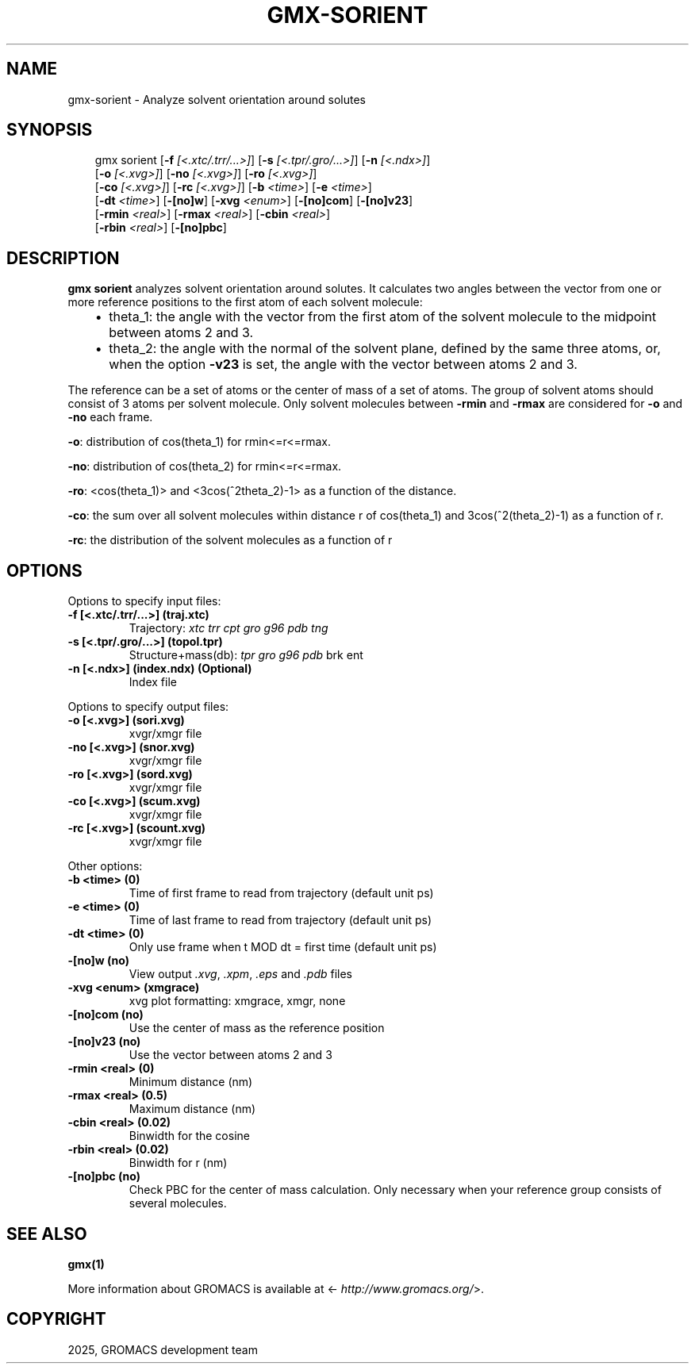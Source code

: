 .\" Man page generated from reStructuredText.
.
.
.nr rst2man-indent-level 0
.
.de1 rstReportMargin
\\$1 \\n[an-margin]
level \\n[rst2man-indent-level]
level margin: \\n[rst2man-indent\\n[rst2man-indent-level]]
-
\\n[rst2man-indent0]
\\n[rst2man-indent1]
\\n[rst2man-indent2]
..
.de1 INDENT
.\" .rstReportMargin pre:
. RS \\$1
. nr rst2man-indent\\n[rst2man-indent-level] \\n[an-margin]
. nr rst2man-indent-level +1
.\" .rstReportMargin post:
..
.de UNINDENT
. RE
.\" indent \\n[an-margin]
.\" old: \\n[rst2man-indent\\n[rst2man-indent-level]]
.nr rst2man-indent-level -1
.\" new: \\n[rst2man-indent\\n[rst2man-indent-level]]
.in \\n[rst2man-indent\\n[rst2man-indent-level]]u
..
.TH "GMX-SORIENT" "1" "Mar 11, 2025" "2025.1" "GROMACS"
.SH NAME
gmx-sorient \- Analyze solvent orientation around solutes
.SH SYNOPSIS
.INDENT 0.0
.INDENT 3.5
.sp
.EX
gmx sorient [\fB\-f\fP \fI[<.xtc/.trr/...>]\fP] [\fB\-s\fP \fI[<.tpr/.gro/...>]\fP] [\fB\-n\fP \fI[<.ndx>]\fP]
            [\fB\-o\fP \fI[<.xvg>]\fP] [\fB\-no\fP \fI[<.xvg>]\fP] [\fB\-ro\fP \fI[<.xvg>]\fP]
            [\fB\-co\fP \fI[<.xvg>]\fP] [\fB\-rc\fP \fI[<.xvg>]\fP] [\fB\-b\fP \fI<time>\fP] [\fB\-e\fP \fI<time>\fP]
            [\fB\-dt\fP \fI<time>\fP] [\fB\-[no]w\fP] [\fB\-xvg\fP \fI<enum>\fP] [\fB\-[no]com\fP] [\fB\-[no]v23\fP]
            [\fB\-rmin\fP \fI<real>\fP] [\fB\-rmax\fP \fI<real>\fP] [\fB\-cbin\fP \fI<real>\fP]
            [\fB\-rbin\fP \fI<real>\fP] [\fB\-[no]pbc\fP]
.EE
.UNINDENT
.UNINDENT
.SH DESCRIPTION
.sp
\fBgmx sorient\fP analyzes solvent orientation around solutes.
It calculates two angles between the vector from one or more
reference positions to the first atom of each solvent molecule:
.INDENT 0.0
.INDENT 3.5
.INDENT 0.0
.IP \(bu 2
theta_1: the angle with the vector from the first atom of the solvent
molecule to the midpoint between atoms 2 and 3.
.IP \(bu 2
theta_2: the angle with the normal of the solvent plane, defined by the
same three atoms, or, when the option \fB\-v23\fP is set,
the angle with the vector between atoms 2 and 3.
.UNINDENT
.UNINDENT
.UNINDENT
.sp
The reference can be a set of atoms or
the center of mass of a set of atoms. The group of solvent atoms should
consist of 3 atoms per solvent molecule.
Only solvent molecules between \fB\-rmin\fP and \fB\-rmax\fP are
considered for \fB\-o\fP and \fB\-no\fP each frame.
.sp
\fB\-o\fP: distribution of cos(theta_1) for rmin<=r<=rmax.
.sp
\fB\-no\fP: distribution of cos(theta_2) for rmin<=r<=rmax.
.sp
\fB\-ro\fP: <cos(theta_1)> and <3cos(^2theta_2)\-1> as a function of the
distance.
.sp
\fB\-co\fP: the sum over all solvent molecules within distance r
of cos(theta_1) and 3cos(^2(theta_2)\-1) as a function of r.
.sp
\fB\-rc\fP: the distribution of the solvent molecules as a function of r
.SH OPTIONS
.sp
Options to specify input files:
.INDENT 0.0
.TP
.B \fB\-f\fP [<.xtc/.trr/...>] (traj.xtc)
Trajectory: \fI\%xtc\fP \fI\%trr\fP \fI\%cpt\fP \fI\%gro\fP \fI\%g96\fP \fI\%pdb\fP \fI\%tng\fP
.TP
.B \fB\-s\fP [<.tpr/.gro/...>] (topol.tpr)
Structure+mass(db): \fI\%tpr\fP \fI\%gro\fP \fI\%g96\fP \fI\%pdb\fP brk ent
.TP
.B \fB\-n\fP [<.ndx>] (index.ndx) (Optional)
Index file
.UNINDENT
.sp
Options to specify output files:
.INDENT 0.0
.TP
.B \fB\-o\fP [<.xvg>] (sori.xvg)
xvgr/xmgr file
.TP
.B \fB\-no\fP [<.xvg>] (snor.xvg)
xvgr/xmgr file
.TP
.B \fB\-ro\fP [<.xvg>] (sord.xvg)
xvgr/xmgr file
.TP
.B \fB\-co\fP [<.xvg>] (scum.xvg)
xvgr/xmgr file
.TP
.B \fB\-rc\fP [<.xvg>] (scount.xvg)
xvgr/xmgr file
.UNINDENT
.sp
Other options:
.INDENT 0.0
.TP
.B \fB\-b\fP <time> (0)
Time of first frame to read from trajectory (default unit ps)
.TP
.B \fB\-e\fP <time> (0)
Time of last frame to read from trajectory (default unit ps)
.TP
.B \fB\-dt\fP <time> (0)
Only use frame when t MOD dt = first time (default unit ps)
.TP
.B \fB\-[no]w\fP  (no)
View output \fI\%\&.xvg\fP, \fI\%\&.xpm\fP, \fI\%\&.eps\fP and \fI\%\&.pdb\fP files
.TP
.B \fB\-xvg\fP <enum> (xmgrace)
xvg plot formatting: xmgrace, xmgr, none
.TP
.B \fB\-[no]com\fP  (no)
Use the center of mass as the reference position
.TP
.B \fB\-[no]v23\fP  (no)
Use the vector between atoms 2 and 3
.TP
.B \fB\-rmin\fP <real> (0)
Minimum distance (nm)
.TP
.B \fB\-rmax\fP <real> (0.5)
Maximum distance (nm)
.TP
.B \fB\-cbin\fP <real> (0.02)
Binwidth for the cosine
.TP
.B \fB\-rbin\fP <real> (0.02)
Binwidth for r (nm)
.TP
.B \fB\-[no]pbc\fP  (no)
Check PBC for the center of mass calculation. Only necessary when your reference group consists of several molecules.
.UNINDENT
.SH SEE ALSO
.sp
\fBgmx(1)\fP
.sp
More information about GROMACS is available at <\X'tty: link http://www.gromacs.org/'\fI\%http://www.gromacs.org/\fP\X'tty: link'>.
.SH COPYRIGHT
2025, GROMACS development team
.\" Generated by docutils manpage writer.
.
